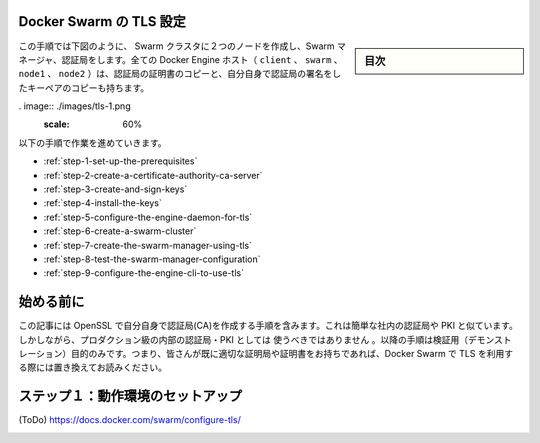 .. -*- coding: utf-8 -*-
.. URL: https://docs.docker.com/swarm/configure-tls/
.. SOURCE: https://github.com/docker/swarm/blob/master/docs/configure-tls.md
   doc version: 1.10
      https://github.com/docker/swarm/commits/master/docs/configure-tls.md
.. check date: 2016/03/10
.. Commits on Feb 7, 2016 c7eb7ee52f73cb8249ec7eba73c0c05dcbbd720d
.. -------------------------------------------------------------------

.. Configure Docker Swarm for TLS

.. _configure-docker-swarm-for-tls:

Docker Swarm の TLS 設定
==============================

.. sidebar:: 目次

   .. contents:: 
       :depth: 3
       :local:

.. In this procedure you create a two-node Swarm cluster, a Docker Engine CLI, a Swarm Manager, and a Certificate Authority as shown below. All the Docker Engine hosts (client, swarm, node1, and node2) have a copy of the CA’s certificate as well as their own key-pair signed by the CA.

この手順では下図のように、 Swarm クラスタに２つのノードを作成し、Swarm マネージャ、認証局をします。全ての Docker Engine ホスト（ ``client`` 、 ``swarm`` 、 ``node1``  、 ``node2``  ）は、認証局の証明書のコピーと、自分自身で認証局の署名をしたキーペアのコピーも持ちます。

. image:: ./images/tls-1.png
   :scale: 60%

以下の手順で作業を進めていきます。

* :ref:`step-1-set-up-the-prerequisites`
* :ref:`step-2-create-a-certificate-authority-ca-server`
* :ref:`step-3-create-and-sign-keys`
* :ref:`step-4-install-the-keys`
* :ref:`step-5-configure-the-engine-daemon-for-tls`
* :ref:`step-6-create-a-swarm-cluster`
* :ref:`step-7-create-the-swarm-manager-using-tls`
* :ref:`step-8-test-the-swarm-manager-configuration`
* :ref:`step-9-configure-the-engine-cli-to-use-tls`

.. Before you begin

始める前に
==========

.. The article includes steps to create your own CA using OpenSSL. This is similar to operating your own internal corporate CA and PKI. However, this must not be used as a guide to building a production-worthy internal CA and PKI. These steps are included for demonstration purposes only - so that readers without access to an existing CA and set of certificates can follow along and configure Docker Swarm to use TLS.

この記事には OpenSSL で自分自身で認証局(CA)を作成する手順を含みます。これは簡単な社内の認証局や PKI と似ています。しかしながら、プロダクション級の内部の認証局・PKI としては ``使うべきではありません`` 。以降の手順は検証用（デモンストレーション）目的のみです。つまり、皆さんが既に適切な証明局や証明書をお持ちであれば、Docker Swarm で TLS を利用する際には置き換えてお読みください。

.. _step-1-set-up-the-prerequisites:

.. Step 1: Set up the prerequisites

ステップ１：動作環境のセットアップ
========================================

(ToDo)
https://docs.docker.com/swarm/configure-tls/

.. _step-2-create-a-certificate-authority-ca-server:



.. _step-3-create-and-sign-keys:


.. _step-4-install-the-keys:


.. _step-5-configure-the-engine-daemon-for-tls:


.. _step-6-create-a-swarm-cluster:


.. _step-7-create-the-swarm-manager-using-tls:


.. _step-8-test-the-swarm-manager-configuration:


.. _step-9-configure-the-engine-cli-to-use-tls:


.. seealso:: 

   Configure Docker Swarm for TLS
      https://docs.docker.com/swarm/configure-tls/
